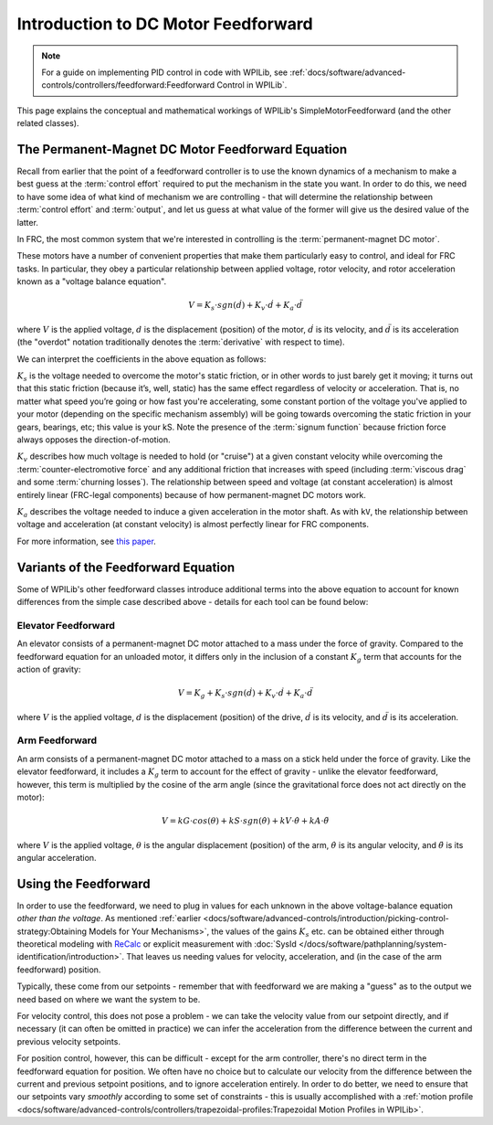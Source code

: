 Introduction to DC Motor Feedforward
====================================

.. note:: For a guide on implementing PID control in code with WPILib, see :ref:`docs/software/advanced-controls/controllers/feedforward:Feedforward Control in WPILib`.

This page explains the conceptual and mathematical workings of WPILib's SimpleMotorFeedforward (and the other related classes).

The Permanent-Magnet DC Motor Feedforward Equation
--------------------------------------------------

Recall from earlier that the point of a feedforward controller is to use the known dynamics of a mechanism to make a best guess at the :term:`control effort` required to put the mechanism in the state you want.  In order to do this, we need to have some idea of what kind of mechanism we are controlling - that will determine the relationship between :term:`control effort` and :term:`output`, and let us guess at what value of the former will give us the desired value of the latter.

In FRC, the most common system that we're interested in controlling is the :term:`permanent-magnet DC motor`.

These motors have a number of convenient properties that make them particularly easy to control, and ideal for FRC tasks.  In particular, they obey a particular relationship between applied voltage, rotor velocity, and rotor acceleration known as a "voltage balance equation".

.. math:: V = K_s \cdot sgn(\dot{d}) + K_v \cdot \dot{d} + K_a \cdot \ddot{d}

where :math:`V` is the applied voltage, :math:`d` is the displacement (position) of the motor, :math:`\dot{d}` is its velocity, and :math:`\ddot{d}` is its acceleration (the "overdot" notation traditionally denotes the :term:`derivative` with respect to time).

We can interpret the coefficients in the above equation as follows:

:math:`K_s` is the voltage needed to overcome the motor's static friction, or in other words to just barely get it moving; it turns out that this static friction (because it’s, well, static) has the same effect regardless of velocity or acceleration. That is, no matter what speed you’re going or how fast you're accelerating, some constant portion of the voltage you've applied to your motor (depending on the specific mechanism assembly) will be going towards overcoming the static friction in your gears, bearings, etc; this value is your kS.  Note the presence of the :term:`signum function` because friction force always opposes the direction-of-motion.

:math:`K_v` describes how much voltage is needed to hold (or "cruise") at a given constant velocity while overcoming the :term:`counter-electromotive force` and any additional friction that increases with speed (including :term:`viscous drag` and some :term:`churning losses`). The relationship between speed and voltage (at constant acceleration) is almost entirely linear (FRC-legal components) because of how permanent-magnet DC motors work.

:math:`K_a` describes the voltage needed to induce a given acceleration in the motor shaft. As with ``kV``, the relationship between voltage and acceleration (at constant velocity) is almost perfectly linear for FRC components.

For more information, see `this paper <https://www.chiefdelphi.com/uploads/default/original/3X/f/7/f79d24101e6f1487e76099774e4ba60683e86cda.pdf>`__.


Variants of the Feedforward Equation
------------------------------------

Some of WPILib's other feedforward classes introduce additional terms into the above equation to account for known differences from the simple case described above - details for each tool can be found below:

Elevator Feedforward
~~~~~~~~~~~~~~~~~~~~

An elevator consists of a permanent-magnet DC motor attached to a mass under the force of gravity.  Compared to the feedforward equation for an unloaded motor, it differs only in the inclusion of a constant :math:`K_g` term that accounts for the action of gravity:

.. math:: V = K_g + K_s \cdot sgn(\dot{d}) + K_v \cdot \dot{d} + K_a \cdot \ddot{d}

where :math:`V` is the applied voltage, :math:`d` is the displacement (position) of the drive, :math:`\dot{d}` is its velocity, and :math:`\ddot{d}` is its acceleration.

Arm Feedforward
~~~~~~~~~~~~~~~

An arm consists of a permanent-magnet DC motor attached to a mass on a stick held under the force of gravity.  Like the elevator feedforward, it includes a :math:`K_g` term to account for the effect of gravity - unlike the elevator feedforward, however, this term is multiplied by the cosine of the arm angle (since the gravitational force does not act directly on the motor):

.. math:: V = kG \cdot cos(\theta) + kS \cdot sgn(\dot{\theta}) + kV \cdot \dot{\theta} + kA \cdot \ddot{\theta}

where :math:`V` is the applied voltage, :math:`\theta` is the angular displacement (position) of the arm, :math:`\dot{\theta}` is its angular velocity, and :math:`\ddot{\theta}` is its angular acceleration.

Using the Feedforward
---------------------

In order to use the feedforward, we need to plug in values for each unknown in the above voltage-balance equation *other than the voltage*.  As mentioned :ref:`earlier <docs/software/advanced-controls/introduction/picking-control-strategy:Obtaining Models for Your Mechanisms>`, the values of the gains :math:`K_s` etc. can be obtained either through theoretical modeling with `ReCalc <https://www.reca.lc/>`__ or explicit measurement with :doc:`SysId </docs/software/pathplanning/system-identification/introduction>`.  That leaves us needing values for velocity, acceleration, and (in the case of the arm feedforward) position.

Typically, these come from our setpoints - remember that with feedforward we are making a "guess" as to the output we need based on where we want the system to be.

For velocity control, this does not pose a problem - we can take the velocity value from our setpoint directly, and if necessary (it can often be omitted in practice) we can infer the acceleration from the difference between the current and previous velocity setpoints.

For position control, however, this can be difficult - except for the arm controller, there's no direct term in the feedforward equation for position.  We often have no choice but to calculate our velocity from the difference between the current and previous setpoint positions, and to ignore acceleration entirely.  In order to do better, we need to ensure that our setpoints vary *smoothly* according to some set of constraints - this is usually accomplished with a :ref:`motion profile <docs/software/advanced-controls/controllers/trapezoidal-profiles:Trapezoidal Motion Profiles in WPILib>`.
